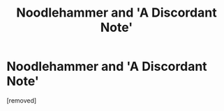 #+TITLE: Noodlehammer and 'A Discordant Note'

* Noodlehammer and 'A Discordant Note'
:PROPERTIES:
:Score: 1
:DateUnix: 1576967996.0
:DateShort: 2019-Dec-22
:FlairText: Discussion
:END:
[removed]

